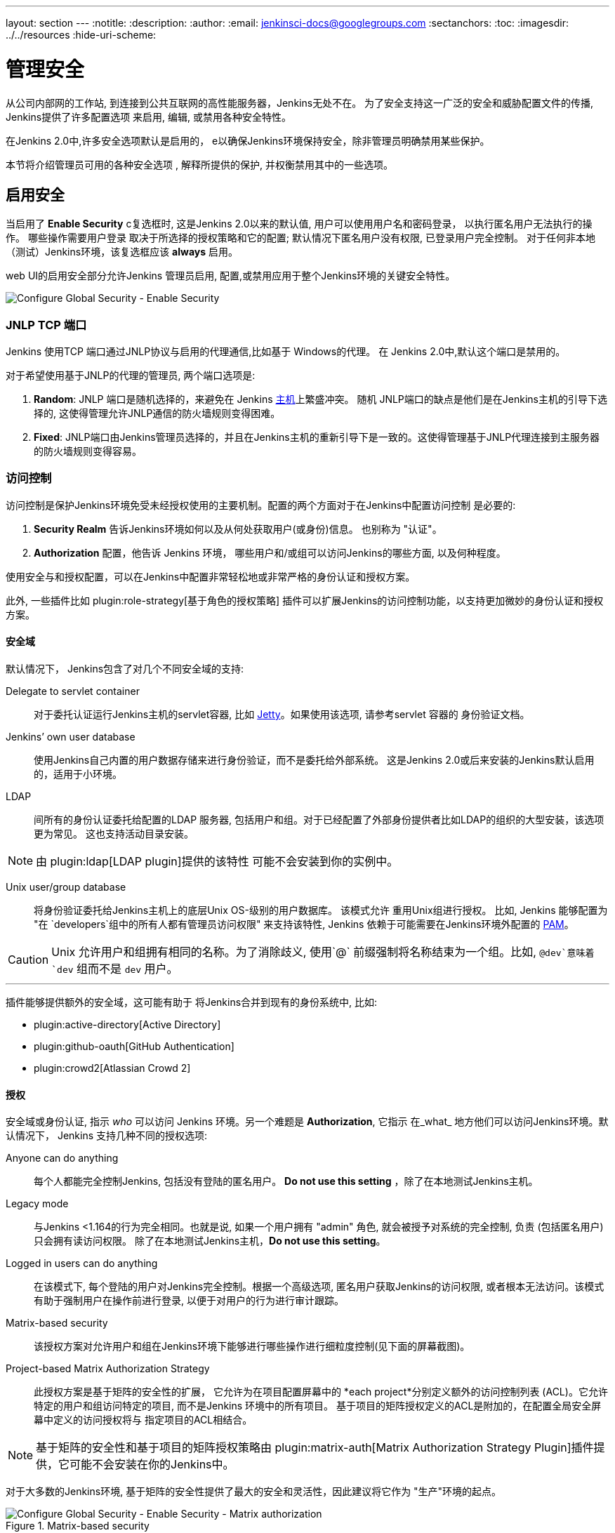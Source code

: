 ---
layout: section
---
ifdef::backend-html5[]
:notitle:
:description:
:author:
:email: jenkinsci-docs@googlegroups.com
:sectanchors:
:toc:
ifdef::env-github[:imagesdir: ../resources]
ifndef::env-github[:imagesdir: ../../resources]
:hide-uri-scheme:
endif::[]

= 管理安全

////
Pages to mark as deprecated by this document:

https://wiki.jenkins-ci.org/display/JENKINS/Slave+To+Master+Access+Control
https://github.com/jenkinsci/jenkins/blob/master/core/src/main/resources/jenkins/security/s2m/MasterKillSwitchConfiguration/help-masterToagentAccessControl.html#L2
/content/redirect/security-144

////

从公司内部网的工作站, 到连接到公共互联网的高性能服务器，Jenkins无处不在。 为了安全支持这一广泛的安全和威胁配置文件的传播, Jenkins提供了许多配置选项 来启用, 编辑, 或禁用各种安全特性。

在Jenkins 2.0中,许多安全选项默认是启用的，
e以确保Jenkins环境保持安全，除非管理员明确禁用某些保护。

本节将介绍管理员可用的各种安全选项 , 解释所提供的保护, 并权衡禁用其中的一些选项。


== 启用安全

当启用了 *Enable Security* c复选框时, 这是Jenkins 2.0以来的默认值, 用户可以使用用户名和密码登录， 以执行匿名用户无法执行的操作。 哪些操作需要用户登录 取决于所选择的授权策略和它的配置;
默认情况下匿名用户没有权限, 已登录用户完全控制。 对于任何非本地（测试）Jenkins环境，该复选框应该 *always* 启用。

web UI的启用安全部分允许Jenkins 管理员启用, 配置,或禁用应用于整个Jenkins环境的关键安全特性。

image::managing/configure-global-security-enable-security.png["Configure Global Security - Enable Security", role=center]

=== JNLP TCP 端口

Jenkins 使用TCP 端口通过JNLP协议与启用的代理通信,比如基于 Windows的代理。 在 Jenkins 2.0中,默认这个端口是禁用的。

对于希望使用基于JNLP的代理的管理员, 两个端口选项是:


. *Random*: JNLP 端口是随机选择的，来避免在 Jenkins
  <<../glossary#master,主机>>上繁盛冲突。 随机 JNLP端口的缺点是他们是在Jenkins主机的引导下选择的, 这使得管理允许JNLP通信的防火墙规则变得困难。
. *Fixed*: JNLP端口由Jenkins管理员选择的，并且在Jenkins主机的重新引导下是一致的。这使得管理基于JNLP代理连接到主服务器的防火墙规则变得容易。


=== 访问控制

访问控制是保护Jenkins环境免受未经授权使用的主要机制。配置的两个方面对于在Jenkins中配置访问控制 是必要的:

. *Security Realm* 告诉Jenkins环境如何以及从何处获取用户(或身份)信息。 也别称为 "认证"。
. *Authorization* 配置，他告诉 Jenkins 环境，
  哪些用户和/或组可以访问Jenkins的哪些方面, 以及何种程度。


使用安全与和授权配置，可以在Jenkins中配置非常轻松地或非常严格的身份认证和授权方案。

此外, 一些插件比如
plugin:role-strategy[基于角色的授权策略]
插件可以扩展Jenkins的访问控制功能，以支持更加微妙的身份认证和授权方案。


==== 安全域

默认情况下， Jenkins包含了对几个不同安全域的支持:

Delegate to servlet container:: 对于委托认证运行Jenkins主机的servlet容器, 比如
link:http://www.eclipse.org/jetty/[Jetty]。如果使用该选项, 请参考servlet 容器的 身份验证文档。
Jenkins’ own user database:: 使用Jenkins自己内置的用户数据存储来进行身份验证，而不是委托给外部系统。 这是Jenkins 2.0或后来安装的Jenkins默认启用的，适用于小环境。
LDAP:: 间所有的身份认证委托给配置的LDAP 服务器, 包括用户和组。对于已经配置了外部身份提供者比如LDAP的组织的大型安装，该选项更为常见。 这也支持活动目录安装。


[NOTE]
====
由 plugin:ldap[LDAP plugin]提供的该特性
可能不会安装到你的实例中。
====

Unix user/group database:: 将身份验证委托给Jenkins主机上的底层Unix
OS-级别的用户数据库。 该模式允许
重用Unix组进行授权。 比如, Jenkins 能够配置为
"在 `developers`组中的所有人都有管理员访问权限" 来支持该特性, Jenkins 依赖于可能需要在Jenkins环境外配置的
link:http://en.wikipedia.org/wiki/Pluggable_Authentication_Modules[PAM]。


[CAUTION]
====
Unix 允许用户和组拥有相同的名称。为了消除歧义, 使用`@` 前缀强制将名称结束为一个组。比如, `@dev`意味着 `dev` 组而不是 `dev` 用户。
====

---


插件能够提供额外的安全域，这可能有助于
将Jenkins合并到现有的身份系统中, 比如:

* plugin:active-directory[Active Directory]
* plugin:github-oauth[GitHub Authentication]
* plugin:crowd2[Atlassian Crowd 2]

==== 授权


安全域或身份认证, 指示 _who_ 可以访问 Jenkins
环境。另一个难题是 *Authorization*, 它指示
在_what_ 地方他们可以访问Jenkins环境。默认情况下， Jenkins 支持几种不同的授权选项:


Anyone can do anything:: 每个人都能完全控制Jenkins, 包括没有登陆的匿名用户。 *Do not use this setting* ，除了在本地测试Jenkins主机。
Legacy mode:: 与Jenkins <1.164的行为完全相同。也就是说, 如果一个用户拥有 "admin" 角色, 就会被授予对系统的完全控制, 负责
(包括匿名用户) 只会拥有读访问权限。 除了在本地测试Jenkins主机，*Do not use this setting*。
Logged in users can do anything:: 在该模式下, 每个登陆的用户对Jenkins完全控制。根据一个高级选项, 匿名用户获取Jenkins的访问权限, 或者根本无法访问。该模式有助于强制用户在操作前进行登录, 以便于对用户的行为进行审计跟踪。
Matrix-based security:: 该授权方案对允许用户和组在Jenkins环境下能够进行哪些操作进行细粒度控制(见下面的屏幕截图)。
Project-based Matrix Authorization Strategy:: 此授权方案是基于矩阵的安全性的扩展，
它允许为在项目配置屏幕中的 *each project*分别定义额外的访问控制列表
(ACL)。它允许特定的用户和组访问特定的项目, 而不是Jenkins 环境中的所有项目。 基于项目的矩阵授权定义的ACL是附加的，在配置全局安全屏幕中定义的访问授权将与
指定项目的ACL相结合。

[NOTE]
====
基于矩阵的安全性和基于项目的矩阵授权策略由 plugin:matrix-auth[Matrix Authorization Strategy Plugin]插件提供，它可能不会安装在你的Jenkins中。
====


对于大多数的Jenkins环境, 基于矩阵的安全性提供了最大的安全和灵活性，因此建议将它作为 "生产"环境的起点。

.Matrix-based security
image::managing/configure-global-security-matrix-authorization.png["Configure Global Security - Enable Security - Matrix authorization", role=center]


上面显示的表格可以非常宽，因为每一列表示由Jenkins核心或插件提供的权限。将鼠标悬停在权限上将显示更多关于该权限的信息。

表中的每一行都代表了一个用户或组(也成为 "角色")。其中包括名为"匿名" 和 "身份验证"
的特殊条目。  "匿名"
条目表示授予访问Jenkins环境的所有未经身份验证的用户的权限。而 "身份验证' 可用于
授予访问Jenkins环境的所有已经通过身份验证的用户的权限。

在矩阵中授予的权限是附加的。比如，如果一个用户
"kohsuke" 是在 "开发者" 组和 "管理员"组, 那么授予"kohsuke" 的权限将会是授予 "kohsuke", "开发者", "管理员", "身份验证", 和
"匿名"的所有这些权限的联合。

=== 标记格式化程序

Jenkins允许用户输入大量不同的配置字段和文本域，这些字段和文本域会导致用户, 无心或恶意的, 输入不安全的HTML 和/或 JavaScript。

默认情况下，*Markup Formatter* 配置将被设置为 *Plain Text* ，以避免诸如 `<` 和 `&` 对其各自的字段实体的不安全字符。

使用 *Safe HTML* 标记格式化程序允许用户和管理员向项目描述和其他地方注入有用的和信息的HTML 片段。

== 跨站请求伪造

跨站请求伪造(或 CSRF/XSRF)
footnoteref:[csrf, https://www.owasp.org/index.php/Cross-Site_Request_Forgery]
是一个漏洞，允许未经身份验证的第三方通过模拟另一个身份验证的用户对web应用程序执行请求。 在Jenkins环境中,CSRF 攻击允许恶意的参与者删除项目, 修改构建, 或修改Jenkins的系统配置。为了防范这些漏洞, 从2.0开始，CSRF 保护已经默认启用了所有的Jenkins版本。

image::managing/configure-global-security-prevent-csrf.png["Configure Global Security - Prevent Cross Site Request Forgery exploits", role=center]

当启用该选项时, Jenkins 会检查 在Jenkins环境中可能更改数据的任何请求的CSRF 令牌, 或 "crumb"。它包含对远程API的任何表单提交和调用，包含使用 "Basic"身份验证的表单。

*strongly recommended* 启用 *enabled*该选项, 包括在私有的, 完全可信的网络上运行的实例。

=== 说明

CSRF 保护 _may_ 会导致更高级别的Jenkins用法的挑战,
比如:

* 一些Jenkins特性, 像远程 API, 当启用该选项时更加难以使用。参考 <<../using/remote-api#csrf, Remote API>>文档了解更多信息。
* 通过配置差的反向代理访问Jenkins可能会导致从请求中删掉CSRF HTTP 头, 从而导致保护操作失败。
* 过时的插件, 没有经过 CSRF 保护的测试,可能无法正常工作。

关于CSRF 攻击的信息可以在
link:http://www.owasp.org/index.php/Cross-Site_Request_Forgery[on the OWASP
website]中找到。


== 代理/主机访问控制

概念上讲,  Jenkins主服务和代理可以被看作一个聚合系统，它在多个离散的进程和机器上执行。 这允许代理请求主进程获取信息，例如，文件的内容等。 

对于更大的或成熟的Jenkins 环境，Jenkins管理员可能会启用其他团队或组织提供的代理, 但是，一个统一的代理/主信任模型是不够的。

代理/主机访问系统被引入
footnote:[Starting with 1.587, and 1.580.1, releases]，允许Jenkins管理员在Jenkins主机和连接代理之间添加更细粒度的访问控制定义 。

image::managing/configure-global-security-enable-agent-master.png["Configure Global Security - Enable Agent => Master Access Control", role=center]

在Jenkins 2.0中,默认这个子系统是打开的。

=== 自定义访问

对于高级用户，他们可能希望允许从代理到Jenkins主机的某些访问模式, Jenkins 允许管理员从内置的访问控制规则中创建特定的豁免。

image::managing/configure-global-security-access-control-rules.png["Configure Global Security - Enable Agent => Master Access Control - Editing Rules", role=center]

通过遵循上面高亮的链接, 管理员可以编辑 *Commands*
和*File Access*代理/主机访问控制规则。


==== 命令

Jenkins中的"命令" 和它的插件是由他们的完全限定类名来标识的。这些请求的大多数都是通过一个主请求来执行的, 但是其中一些是通过一个代理的请求来执行。

这个子系统尚未更新的插件可能不会对每个命令所属的类别进行分类, 当主机执行未明确允许的命令的代理请求时, Jenkins会出错，并拒绝执行命令。

在这种情况下, Jenkins管理员可以 "白名单"
footnote:[https://en.wikipedia.org/wiki/Whitelist]某些命令，以便在主服务器上执行。

image::managing/configure-global-security-whitelist-commands.png["Configure Global Security - Enable Agent => Master Access Control - Editing Rules - Command Whitelisting", role=center]

===== 高级

管理员也可以通过在`JENKINS_HOME/secrets/whitelisted-callables.d/`目录下创建带有`.conf`扩展名的文件来白名单类。
这些 `.conf` 文件的内容应该在单独的行上列出命令名。

目录中的所有 `.conf` 文件的内容将由Jenkins读取并合并，在目录中创建一个 列出所有已知的安全命令的`default.conf` 文件。 `default.conf` 在每一次的Jenkins中都将被重写。


Jenkins也管理名为 `gui.conf`的文件, 在 `whitelisted-callables.d`
目录, 通过web UI添加的命令被写入。 为了禁用管理员从web UI中改变白名单命令的能力,
在目录中放一个 `gui.conf` 文件，并改变它的权限，这样操作系统用户就不能写入Jenkins了。

==== 文件访问规则

文件访问规则可用于验证从代理到主服务器的文件访问请求。每个文件访问规则都是一个三元组，其中必须包含以下元素:


. `allow` / `deny`: 如果以下两个参数与当前正在考虑的请求匹配, `allow` 条目将允许执行请求，而 `deny` 条目将拒绝被拒绝的请求, 无论后面的规则会说什么。
. _operation_: 请求的操作类型。 存在以下 6个值。
  该操作也可以通过逗号分隔符组合这些值。 
  `all` 的值表示，所有列出的操作是允许或拒绝的。
** `read`: 读取文件内容或列出目录条目
** `write`: 写文件内容
** `mkdirs`: 创建一个新的目录
** `create`: 在现有目录中创建一个文件
** `delete`: 删除一个文件或目录
** `stat`: 读取一个文件/目录的元数据, 比如时间戳, 长度, 文件访问模式。
. _file path_: 指定与此规则匹配的文件路径的正则表达式。除了基本的正则表达式语法, 它还支持以下标记:
** `<JENKINS_HOME>` 可以作为前缀来匹配主机的
   `JENKINS_HOME` 目录。
** `<BUILDDIR>` 可以作为前缀来匹配构建记录目录，
    比如 `/var/lib/jenkins/job/foo/builds/2014-10-17_12-34-56`。
** `<BUILDID>` 与timestamp格式的构建ID匹配, 如
    `2014-10-17_12-34-56`。

规则是有序的, 并按顺序执行。以最早匹配为准。
比如, 以下的规则允许访问`JENKINS_HOME`中除了 `secrets` 文件夹以外的所有文件 
:

[source]
----
# To avoid hassle of escaping every '\' on Windows, you can use / even on Windows.
deny all <JENKINS_HOME>/secrets/.*
allow all <JENKINS_HOME>/.*
----

次序是非常重要的! 下面的规则写错了，因为第二个规则永远不会匹配, 并且允许所有的代理访问`JENKINS_HOME`下的所有文件和文件夹:

[source]
----
allow all <JENKINS_HOME>/.*
deny all <JENKINS_HOME>/secrets/.*
----

===== 高级

管理员还可以通过在`JENKINS_HOME/secrets/filepath-filters.d/`目录中创建带有`.conf.`扩展名的文件来添加文件访问规则。
Jenkins自身在该目录下生成 `30-default.conf` 文件，
它包含了Jenkins项目认为的在兼容性和安全性之间的最佳平衡的默认值。 要禁用该内置的默认,
请用一个空的文件置换 `30-default.conf` ，这样操作系统用户就无法写入。

在每个引导中, Jenkins 会读取`filepath-filters.d`目录中按字母顺序排列的所有的 `.conf` 文件, 以指示其负载顺序的方式命名文件是很好的做法。

Jenkins 还管理 `50-gui.conf`, 在 `filepath-filters/` 目录中, 通过web UI添加的文件访问规则被写入。 为了禁用管理员从web UI中改变文件访问规则的能力,
在目录中放一个 `50-gui.conf` 文件，并改变它的权限，这样操作系统用户就不能写入Jenkins了。


=== 禁用

虽然不推荐, 但如果Jenkins环境中的所有代理都被认为是和主机一样程度的"信任的" , 代理/主机访问控制特性有可能被禁用。
此外, Jenkins环境中的所有用户都应该拥有和所有已配置项目一样的访问级别。

管理员可以在web UI中通过在*Configure Global Security* 页面上取消选中该复选框，来禁用代理/主机访问控制。或者，管理员可以在`JENKINS_HOME/secrets`中创建一个名为
`slave-to-master-security-kill-switch` 内容为 `true`的文件并重启Jenkins。

[CAUTION]
====
随着环境的发展，大多数Jenkins环境会随着时间的推移而增长，要求他们的信任模型不断演化。请考虑定期进行 "检查" ，来检查是否禁用的安全设置应该被重新启用。
====
